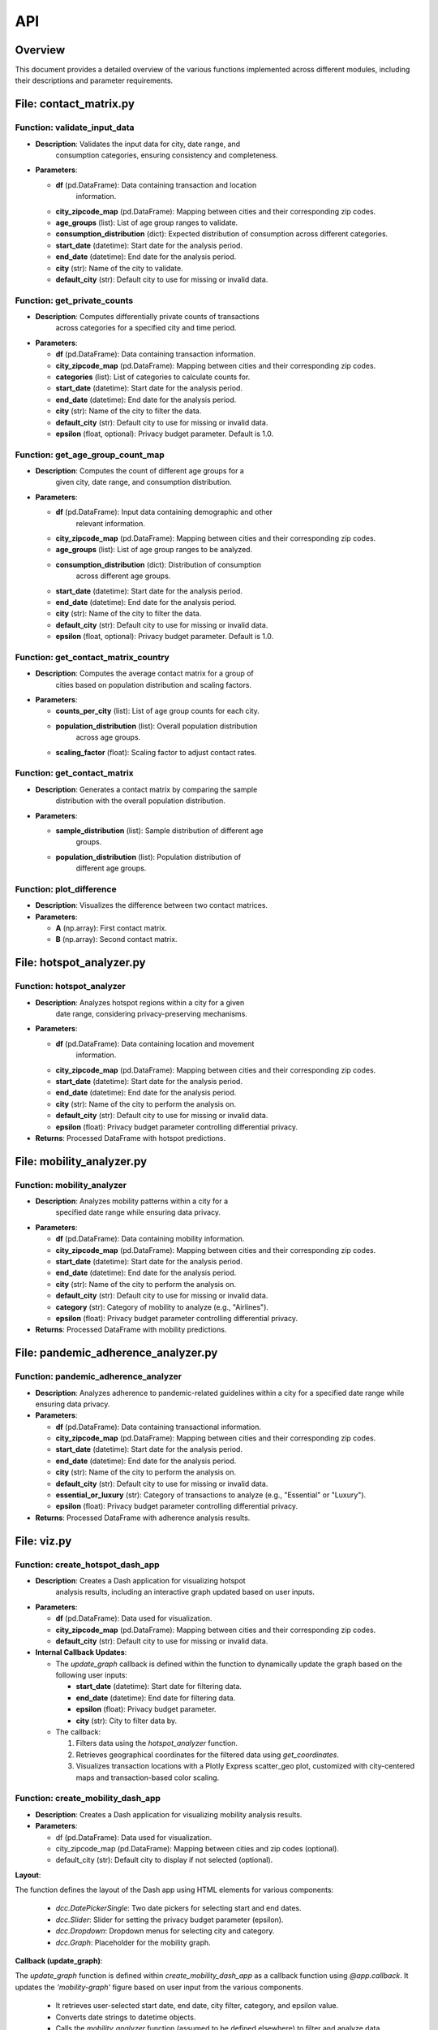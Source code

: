 API
===

Overview
--------

This document provides a detailed overview of the various functions
implemented across different modules, including their descriptions and
parameter requirements.

File: contact_matrix.py
-----------------------

Function: validate_input_data
~~~~~~~~~~~~~~~~~~~~~~~~~~~~~

-  **Description**: Validates the input data for city, date range, and
      consumption categories, ensuring consistency and completeness.

-  **Parameters**:

   -  **df** (pd.DataFrame): Data containing transaction and location
         information.

   -  **city_zipcode_map** (pd.DataFrame): Mapping between cities and their corresponding zip codes.

   -  **age_groups** (list): List of age group ranges to validate.

   -  **consumption_distribution** (dict): Expected distribution of consumption across different categories.

   -  **start_date** (datetime): Start date for the analysis period.

   -  **end_date** (datetime): End date for the analysis period.

   -  **city** (str): Name of the city to validate.

   -  **default_city** (str): Default city to use for missing or invalid data.

Function: get_private_counts
~~~~~~~~~~~~~~~~~~~~~~~~~~~~

-  **Description**: Computes differentially private counts of transactions
      across categories for a specified city and time period.

-  **Parameters**:

   -  **df** (pd.DataFrame): Data containing transaction information.

   -  **city_zipcode_map** (pd.DataFrame): Mapping between cities and their corresponding zip codes.

   -  **categories** (list): List of categories to calculate counts for.

   -  **start_date** (datetime): Start date for the analysis period.

   -  **end_date** (datetime): End date for the analysis period.

   -  **city** (str): Name of the city to filter the data.

   -  **default_city** (str): Default city to use for missing or invalid data.

   -  **epsilon** (float, optional): Privacy budget parameter. Default is 1.0.

Function: get_age_group_count_map
~~~~~~~~~~~~~~~~~~~~~~~~~~~~~~~~~

-  **Description**: Computes the count of different age groups for a
      given city, date range, and consumption distribution.

-  **Parameters**:

   -  **df** (pd.DataFrame): Input data containing demographic and other
         relevant information.

   -  **city_zipcode_map** (pd.DataFrame): Mapping between cities and their corresponding zip codes.

   -  **age_groups** (list): List of age group ranges to be analyzed.

   -  **consumption_distribution** (dict): Distribution of consumption
         across different age groups.

   -  **start_date** (datetime): Start date for the analysis period.

   -  **end_date** (datetime): End date for the analysis period.

   -  **city** (str): Name of the city to filter the data.

   -  **default_city** (str): Default city to use for missing or invalid data.

   -  **epsilon** (float, optional): Privacy budget parameter. Default is 1.0.

Function: get_contact_matrix_country
~~~~~~~~~~~~~~~~~~~~~~~~~~~~~~~~~~~~

-  **Description**: Computes the average contact matrix for a group of
      cities based on population distribution and scaling factors.

-  **Parameters**:

   -  **counts_per_city** (list): List of age group counts for each city.

   -  **population_distribution** (list): Overall population distribution
         across age groups.

   -  **scaling_factor** (float): Scaling factor to adjust contact rates.

Function: get_contact_matrix
~~~~~~~~~~~~~~~~~~~~~~~~~~~~

-  **Description**: Generates a contact matrix by comparing the sample
      distribution with the overall population distribution.

-  **Parameters**:

   -  **sample_distribution** (list): Sample distribution of different age
         groups.

   -  **population_distribution** (list): Population distribution of
         different age groups.

Function: plot_difference
~~~~~~~~~~~~~~~~~~~~~~~~~

-  **Description**: Visualizes the difference between two contact matrices.

-  **Parameters**:

   -  **A** (np.array): First contact matrix.

   -  **B** (np.array): Second contact matrix.

File: hotspot_analyzer.py
-------------------------

Function: hotspot_analyzer
~~~~~~~~~~~~~~~~~~~~~~~~~~

-  **Description**: Analyzes hotspot regions within a city for a given
      date range, considering privacy-preserving mechanisms.

-  **Parameters**:

   -  **df** (pd.DataFrame): Data containing location and movement
         information.

   -  **city_zipcode_map** (pd.DataFrame): Mapping between cities and their corresponding zip codes.

   -  **start_date** (datetime): Start date for the analysis period.

   -  **end_date** (datetime): End date for the analysis period.

   -  **city** (str): Name of the city to perform the analysis on.

   -  **default_city** (str): Default city to use for missing or invalid data.

   -  **epsilon** (float): Privacy budget parameter controlling differential privacy.

-  **Returns**: Processed DataFrame with hotspot predictions.

File: mobility_analyzer.py
--------------------------

Function: mobility_analyzer
~~~~~~~~~~~~~~~~~~~~~~~~~~~

-  **Description**: Analyzes mobility patterns within a city for a
      specified date range while ensuring data privacy.

-  **Parameters**:

   -  **df** (pd.DataFrame): Data containing mobility information.

   -  **city_zipcode_map** (pd.DataFrame): Mapping between cities and their corresponding zip codes.

   -  **start_date** (datetime): Start date for the analysis period.

   -  **end_date** (datetime): End date for the analysis period.

   -  **city** (str): Name of the city to perform the analysis on.

   -  **default_city** (str): Default city to use for missing or invalid data.

   -  **category** (str): Category of mobility to analyze (e.g., "Airlines").

   -  **epsilon** (float): Privacy budget parameter controlling differential privacy.

-  **Returns**: Processed DataFrame with mobility predictions.

File: pandemic_adherence_analyzer.py
------------------------------------

Function: pandemic_adherence_analyzer
~~~~~~~~~~~~~~~~~~~~~~~~~~~~~~~~~~~~~

-  **Description**: Analyzes adherence to pandemic-related guidelines within a city for a specified date range while ensuring data privacy.

-  **Parameters**:

   -  **df** (pd.DataFrame): Data containing transactional information.

   -  **city_zipcode_map** (pd.DataFrame): Mapping between cities and their corresponding zip codes.

   -  **start_date** (datetime): Start date for the analysis period.

   -  **end_date** (datetime): End date for the analysis period.

   -  **city** (str): Name of the city to perform the analysis on.

   -  **default_city** (str): Default city to use for missing or invalid data.

   -  **essential_or_luxury** (str): Category of transactions to analyze (e.g., "Essential" or "Luxury").

   -  **epsilon** (float): Privacy budget parameter controlling differential privacy.

-  **Returns**: Processed DataFrame with adherence analysis results.

File: viz.py
------------

Function: create_hotspot_dash_app
~~~~~~~~~~~~~~~~~~~~~~~~~~~~~~~~~

-  **Description**: Creates a Dash application for visualizing hotspot
      analysis results, including an interactive graph updated based on user inputs.

-  **Parameters**:

   -  **df** (pd.DataFrame): Data used for visualization.

   -  **city_zipcode_map** (pd.DataFrame): Mapping between cities and their corresponding zip codes.

   -  **default_city** (str): Default city to use for missing or invalid data.

-  **Internal Callback Updates**:

   -  The `update_graph` callback is defined within the function to dynamically update the graph based on the following user inputs:
      
      -  **start_date** (datetime): Start date for filtering data.
      
      -  **end_date** (datetime): End date for filtering data.
      
      -  **epsilon** (float): Privacy budget parameter.
      
      -  **city** (str): City to filter data by.
      
   -  The callback:
      
      1. Filters data using the `hotspot_analyzer` function.
      
      2. Retrieves geographical coordinates for the filtered data using `get_coordinates`.
      
      3. Visualizes transaction locations with a Plotly Express scatter_geo plot, customized with city-centered maps and transaction-based color scaling.

Function: create_mobility_dash_app
~~~~~~~~~~~~~~~~~~~~~~~~~~~~~~~~~~

- **Description**: Creates a Dash application for visualizing mobility analysis results.

- **Parameters**:

  - df (pd.DataFrame): Data used for visualization.
  - city_zipcode_map (pd.DataFrame): Mapping between cities and zip codes (optional).
  - default_city (str): Default city to display if not selected (optional).

**Layout**:

The function defines the layout of the Dash app using HTML elements for various components:

  - `dcc.DatePickerSingle`: Two date pickers for selecting start and end dates.
  - `dcc.Slider`: Slider for setting the privacy budget parameter (epsilon).
  - `dcc.Dropdown`: Dropdown menus for selecting city and category.
  - `dcc.Graph`: Placeholder for the mobility graph.

**Callback (update_graph)**:

The `update_graph` function is defined within `create_mobility_dash_app` as a callback function using `@app.callback`. It updates the `'mobility-graph'` figure based on user input from the various components.

  - It retrieves user-selected start date, end date, city filter, category, and epsilon value.
  - Converts date strings to datetime objects.
  - Calls the `mobility_analyzer` function (assumed to be defined elsewhere) to filter and analyze data.
  - Creates a line chart using Plotly Express with appropriate labels and title.
  - For the city "Bogota", it adds shapes and annotations for specific events.
  - Finally, the function returns the updated figure.

Function: create_pandemic_stage_dash_app
~~~~~~~~~~~~~~~~~~~~~~~~~~~~~~~~~~~~~~~~

**Description**: Creates a Dash application for visualizing pandemic adherence analysis results. Users can explore trends in essential and luxury entries across different cities and dates while adjusting the privacy budget parameter (epsilon).

**Parameters**:

  - `df` (pd.DataFrame): Dataframe containing transaction information.
  - `city_zipcode_map` (pd.DataFrame): Mapping between cities and their corresponding zip codes (optional).
  - `default_city` (str): Default city to use for missing or invalid data (optional).

**Layout**:

  - The application layout uses HTML components to create a user interface:
      - Two `dcc.DatePickerSingle` components allow users to select a start and end date for analysis.
      - A `dcc.Slider` component enables adjusting the privacy budget parameter (epsilon).
      - Dropdown menus (`dcc.Dropdown`) are provided for selecting a city and entry type (essential or luxury).
      - A `dcc.Graph` component displays the resulting line chart.

**Callback (update_graph)**:

  - The `update_graph` function is defined as a callback within `create_pandemic_adherence_dash_app` using `@app.callback`. It dynamically updates the graph based on user input:
      - It retrieves user-selected start date, end date, city filter, entry type (essential or luxury), and epsilon value.
      - Converts date strings to datetime objects.
      - Calls the `pandemic_adherence_analyzer` function (assumed to be defined elsewhere) to filter and analyze data based on the provided parameters.
      - Creates a line chart using Plotly Express with appropriate labels and title, visualizing the number of transactions over time.
      - For the city "Bogotá", it adds shapes and annotations to highlight specific events that might have influenced pandemic adherence.
      - Finally, the function returns the updated figure for the graph.

Function: create_contact_matrix_dash_app
~~~~~~~~~~~~~~~~~~~~~~~~~~~~~~~~~~~~~~~~

**Description**: Creates a Dash application for visualizing contact matrices, showing the interaction rates between different age groups. The application allows users to filter by date and city, and adjust a privacy parameter (epsilon) that may affect underlying calculations (though not directly shown in this code).

**Parameters**:

  - `df` (pd.DataFrame): Dataframe containing location and potentially demographic information used for calculating contact rates.
  - `city_zipcode_map` (pd.DataFrame): Mapping between cities and their corresponding zip codes. Used for filtering data by city.
  - `default_city` (str): Default city to use for missing or invalid data.
  - `age_groups` (list, optional): List of age group labels (e.g., ['0-4', '5-9', ...]). Defaults to a predefined list if not provided.
  - `consumption_distribution` (pd.DataFrame, optional): Distribution of consumption across categories. Used in the `get_age_group_count_map` function. Defaults to reading from "consumption_distribution.csv".
  - `P` (numpy.ndarray, optional): Population distribution across age groups. Defaults to a hardcoded array if not provided.
  - `scaling_factor` (numpy.ndarray or similar, optional): Scaling factors used in contact matrix calculation. Defaults to reading from "fractions_offline.csv".

**Layout**:

  - The application layout uses HTML components to create a user interface:
      - Two `dcc.DatePickerSingle` components allow users to select a start and end date for analysis.
      - A `dcc.Slider` component enables adjusting the privacy budget parameter (epsilon). This parameter is passed to the callback but its direct effect on the visualized matrix is not shown in this code. It likely affects the data processing in `get_age_group_count_map`.
      - A `dcc.Dropdown` component allows users to select a city.
      - A `dcc.Graph` component displays the resulting heatmap of the contact matrix.
      - A `html.Div` component displays the raw contact matrix values in a readable format.

**Callback (update_contact_matrix)**:

  - The `update_contact_matrix` function is defined as a callback within `create_contact_matrix_dash_app` using `@app.callback`. It dynamically updates the heatmap and matrix output based on user input:
      - It retrieves user-selected start date, end date, city, and epsilon value.
      - Converts date strings to datetime objects.
      - Calls the `get_age_group_count_map` function to get age group counts for the selected city and date range. This function also uses the `city_zipcode_map`, `age_groups`, `consumption_distribution`, and `default_city` parameters.
      - Uses a hardcoded `age_group_population_distribution` (`P`) and a `scaling_factor` (read from a file by default) to generate the contact matrix using `get_contact_matrix_country`.
      - Creates a heatmap of the contact matrix using Plotly Express `px.imshow`, with appropriate labels and a 'viridis' color scale.
      - Formats the contact matrix as a string for display in the output div.
      - Returns both the figure for the heatmap and the formatted matrix string.

**Data Preprocessing and Defaults**:

  - The function preprocesses the input dataframe `df` using `make_preprocess_location()`.
  - It handles default values for `age_groups`, `consumption_distribution`, `P`, and `scaling_factor` if they are not provided by the user.
